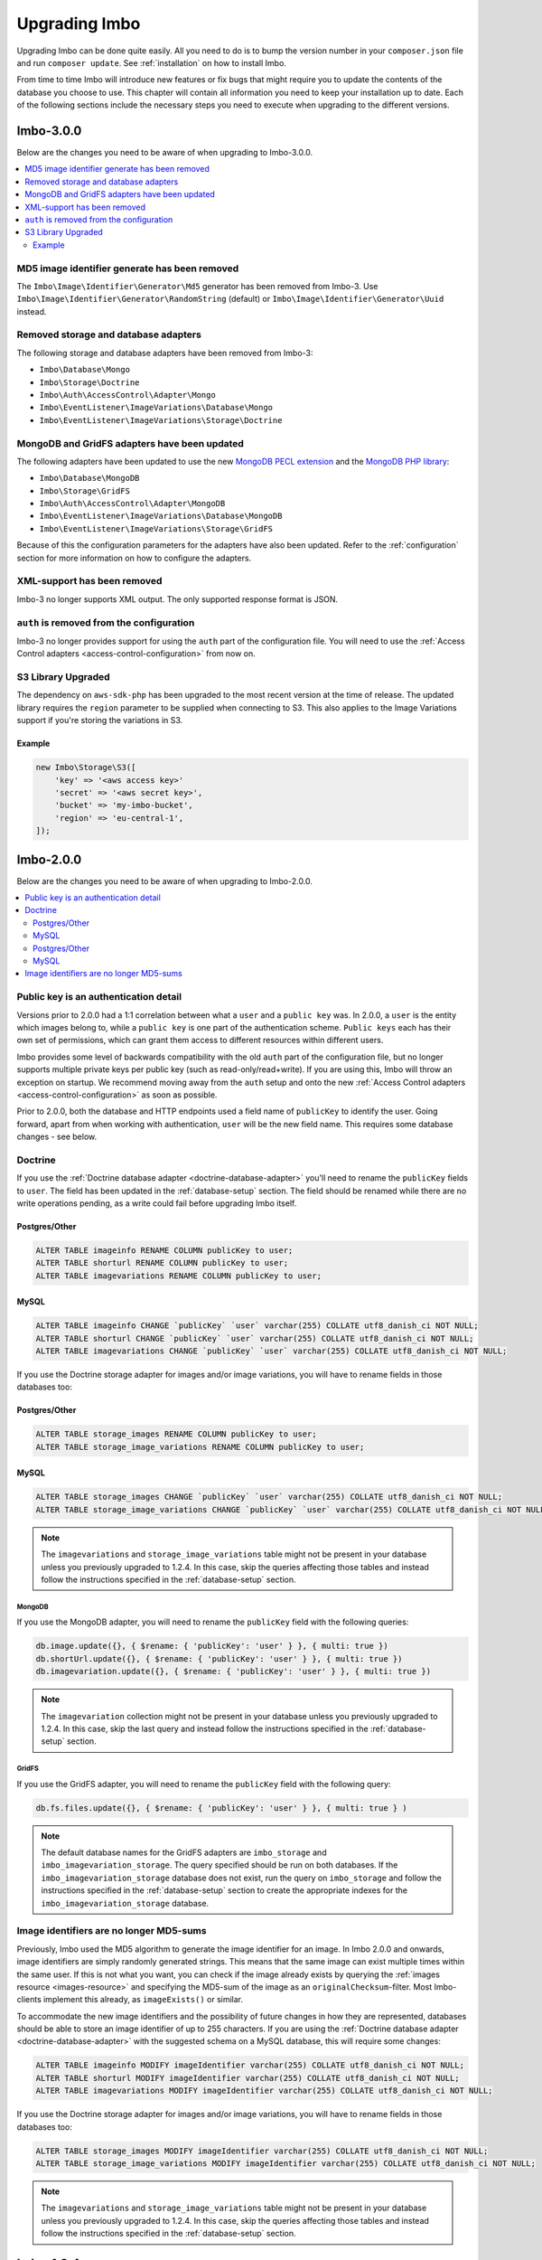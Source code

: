 .. _upgrading:

Upgrading Imbo
==============

Upgrading Imbo can be done quite easily. All you need to do is to bump the version number in your ``composer.json`` file and run ``composer update``. See :ref:`installation` on how to install Imbo.

From time to time Imbo will introduce new features or fix bugs that might require you to update the contents of the database you choose to use. This chapter will contain all information you need to keep your installation up to date. Each of the following sections include the necessary steps you need to execute when upgrading to the different versions.

Imbo-3.0.0
----------

Below are the changes you need to be aware of when upgrading to Imbo-3.0.0.

.. contents::
    :local:
    :depth: 2

MD5 image identifier generate has been removed
++++++++++++++++++++++++++++++++++++++++++++++

The ``Imbo\Image\Identifier\Generator\Md5`` generator has been removed from Imbo-3. Use ``Imbo\Image\Identifier\Generator\RandomString`` (default) or ``Imbo\Image\Identifier\Generator\Uuid`` instead.

Removed storage and database adapters
+++++++++++++++++++++++++++++++++++++

The following storage and database adapters have been removed from Imbo-3:

- ``Imbo\Database\Mongo``
- ``Imbo\Storage\Doctrine``
- ``Imbo\Auth\AccessControl\Adapter\Mongo``
- ``Imbo\EventListener\ImageVariations\Database\Mongo``
- ``Imbo\EventListener\ImageVariations\Storage\Doctrine``

MongoDB and GridFS adapters have been updated
+++++++++++++++++++++++++++++++++++++++++++++

The following adapters have been updated to use the new `MongoDB PECL extension`_ and the `MongoDB PHP library`_:

- ``Imbo\Database\MongoDB``
- ``Imbo\Storage\GridFS``
- ``Imbo\Auth\AccessControl\Adapter\MongoDB``
- ``Imbo\EventListener\ImageVariations\Database\MongoDB``
- ``Imbo\EventListener\ImageVariations\Storage\GridFS``

Because of this the configuration parameters for the adapters have also been updated. Refer to the :ref:`configuration` section for more information on how to configure the adapters.

XML-support has been removed
++++++++++++++++++++++++++++

Imbo-3 no longer supports XML output. The only supported response format is JSON.

``auth`` is removed from the configuration
++++++++++++++++++++++++++++++++++++++++++

Imbo-3 no longer provides support for using the ``auth`` part of the configuration file. You will need to use the :ref:`Access Control adapters <access-control-configuration>` from now on.

S3 Library Upgraded
+++++++++++++++++++

The dependency on ``aws-sdk-php`` has been upgraded to the most recent version at the time of release. The updated library requires the ``region`` parameter to be supplied when connecting to S3. This also applies to the Image Variations support if you're storing the variations in S3.

Example
^^^^^^^

.. code-block:: php

    new Imbo\Storage\S3([
        'key' => '<aws access key>'
        'secret' => '<aws secret key>',
        'bucket' => 'my-imbo-bucket',
        'region' => 'eu-central-1',
    ]);

Imbo-2.0.0
----------

Below are the changes you need to be aware of when upgrading to Imbo-2.0.0.

.. contents::
    :local:
    :depth: 2

Public key is an authentication detail
++++++++++++++++++++++++++++++++++++++

Versions prior to 2.0.0 had a 1:1 correlation between what a ``user`` and a ``public key`` was. In 2.0.0, a ``user`` is the entity which images belong to, while a ``public key`` is one part of the authentication scheme. ``Public keys`` each has their own set of permissions, which can grant them access to different resources within different users.

Imbo provides some level of backwards compatibility with the old ``auth`` part of the configuration file, but no longer supports multiple private keys per public key (such as read-only/read+write). If you are using this, Imbo will throw an exception on startup. We recommend moving away from the ``auth`` setup and onto the new :ref:`Access Control adapters <access-control-configuration>` as soon as possible.

Prior to 2.0.0, both the database and HTTP endpoints used a field name of ``publicKey`` to identify the user. Going forward, apart from when working with authentication, ``user`` will be the new field name. This requires some database changes - see below.

Doctrine
++++++++

If you use the :ref:`Doctrine database adapter <doctrine-database-adapter>` you'll need to rename the ``publicKey`` fields to ``user``. The field has been updated in the :ref:`database-setup` section. The field should be renamed while there are no write operations pending, as a write could fail before upgrading Imbo itself.

Postgres/Other
^^^^^^^^^^^^^^
.. code-block:: sql

    ALTER TABLE imageinfo RENAME COLUMN publicKey to user;
    ALTER TABLE shorturl RENAME COLUMN publicKey to user;
    ALTER TABLE imagevariations RENAME COLUMN publicKey to user;

MySQL
^^^^^
.. code-block:: sql

    ALTER TABLE imageinfo CHANGE `publicKey` `user` varchar(255) COLLATE utf8_danish_ci NOT NULL;
    ALTER TABLE shorturl CHANGE `publicKey` `user` varchar(255) COLLATE utf8_danish_ci NOT NULL;
    ALTER TABLE imagevariations CHANGE `publicKey` `user` varchar(255) COLLATE utf8_danish_ci NOT NULL;


If you use the Doctrine storage adapter for images and/or image variations, you will have to rename fields in those databases too:

Postgres/Other
^^^^^^^^^^^^^^
.. code-block:: sql

    ALTER TABLE storage_images RENAME COLUMN publicKey to user;
    ALTER TABLE storage_image_variations RENAME COLUMN publicKey to user;

MySQL
^^^^^
.. code-block:: sql

    ALTER TABLE storage_images CHANGE `publicKey` `user` varchar(255) COLLATE utf8_danish_ci NOT NULL;
    ALTER TABLE storage_image_variations CHANGE `publicKey` `user` varchar(255) COLLATE utf8_danish_ci NOT NULL;

.. note:: The ``imagevariations`` and ``storage_image_variations`` table might not be present in your database unless you previously upgraded to 1.2.4. In this case, skip the queries affecting those tables and instead follow the instructions specified in the :ref:`database-setup` section.

MongoDB
~~~~~~~

If you use the MongoDB adapter, you will need to rename the ``publicKey`` field with the following queries:

.. code-block:: javascript

    db.image.update({}, { $rename: { 'publicKey': 'user' } }, { multi: true })
    db.shortUrl.update({}, { $rename: { 'publicKey': 'user' } }, { multi: true })
    db.imagevariation.update({}, { $rename: { 'publicKey': 'user' } }, { multi: true })

.. note:: The ``imagevariation`` collection might not be present in your database unless you previously upgraded to 1.2.4. In this case, skip the last query and instead follow the instructions specified in the :ref:`database-setup` section.

GridFS
~~~~~~

If you use the GridFS adapter, you will need to rename the ``publicKey`` field with the following query:

.. code-block:: javascript

    db.fs.files.update({}, { $rename: { 'publicKey': 'user' } }, { multi: true } )

.. note:: The default database names for the GridFS adapters are ``imbo_storage`` and ``imbo_imagevariation_storage``. The query specified should be run on both databases. If the ``imbo_imagevariation_storage`` database does not exist, run the query on ``imbo_storage`` and follow the instructions specified in the :ref:`database-setup` section to create the appropriate indexes for the ``imbo_imagevariation_storage`` database.

Image identifiers are no longer MD5-sums
++++++++++++++++++++++++++++++++++++++++

Previously, Imbo used the MD5 algorithm to generate the image identifier for an image. In Imbo 2.0.0 and onwards, image identifiers are simply randomly generated strings. This means that the same image can exist multiple times within the same user. If this is not what you want, you can check if the image already exists by querying the :ref:`images resource <images-resource>` and specifying the MD5-sum of the image as an ``originalChecksum``-filter. Most Imbo-clients implement this already, as ``imageExists()`` or similar.

To accommodate the new image identifiers and the possibility of future changes in how they are represented, databases should be able to store an image identifier of up to 255 characters. If you are using the :ref:`Doctrine database adapter <doctrine-database-adapter>` with the suggested schema on a MySQL database, this will require some changes:

.. code-block:: sql

    ALTER TABLE imageinfo MODIFY imageIdentifier varchar(255) COLLATE utf8_danish_ci NOT NULL;
    ALTER TABLE shorturl MODIFY imageIdentifier varchar(255) COLLATE utf8_danish_ci NOT NULL;
    ALTER TABLE imagevariations MODIFY imageIdentifier varchar(255) COLLATE utf8_danish_ci NOT NULL;

If you use the Doctrine storage adapter for images and/or image variations, you will have to rename fields in those databases too:

.. code-block:: sql

    ALTER TABLE storage_images MODIFY imageIdentifier varchar(255) COLLATE utf8_danish_ci NOT NULL;
    ALTER TABLE storage_image_variations MODIFY imageIdentifier varchar(255) COLLATE utf8_danish_ci NOT NULL;

.. note:: The ``imagevariations`` and ``storage_image_variations`` table might not be present in your database unless you previously upgraded to 1.2.4. In this case, skip the queries affecting those tables and instead follow the instructions specified in the :ref:`database-setup` section.

Imbo-1.2.4
----------

A new :ref:`Image Variations <image-variations-listener>` event listener was introduced. It is disabled by default, and to use it you will have to configure a database and storage adapter for it - depending on your choice of adapters, you might need to modify your database. See the :ref:`database-setup` section.

Imbo-1.2.0
----------

Below are the changes you need to be aware of when upgrading to Imbo-1.2.0.

.. contents::
    :local:
    :depth: 2

Response to metadata write operations
+++++++++++++++++++++++++++++++++++++

Versions prior to 1.2.0 contained the image identifier in the response to ``HTTP POST/PUT/DELETE`` against the :ref:`metadata resource <metadata-resource>`. Starting from Imbo-1.2.0 the response to these requests will contain the metadata attached to the image instead. Read more about the different responses in the :ref:`metadata resource <metadata-resource>` section.

Original checksum
+++++++++++++++++

Imbo-1.2.0 includes a new feature that lets you filter images based on the original checksum of the image when querying the :ref:`images resource <images-resource>`. For this to work you need to add a field to your database. You can also populate this field for all images if you want, but this is not required. If you have event listeners that update incoming images, the values already stored in the database under the ``checksum`` field (which is used to populate the ``originalChecksum`` field in the following examples) might not be the checksum of the original image. If you don't have such event listeners added to your configuration you should be able to update the data as explained below and end up with 100% correct results.

Doctrine
++++++++

If you use the :ref:`Doctrine database adapter <doctrine-database-adapter>` you'll need to add the new ``originalChecksum`` field to the table. The field has also been added to the :ref:`database-setup` section. The field should be added while there are no write operations pending, as a write could fail before upgrading Imbo itself.

.. code-block:: sql

    ALTER TABLE imageinfo ADD COLUMN `originalChecksum` char(32) COLLATE utf8_danish_ci NOT NULL;

When you have added the field to your database you can run the following query to update all rows in the database:

.. code-block:: sql

    UPDATE `imageinfo` SET `originalChecksum` = `checksum`

This query will simply copy the value of the existing ``checksum`` field over to ``originalChecksum``. If you have a lot of images this operation might take a while.

MongoDB
+++++++

If you use the MongoDB adapter all you need to do is to update all entries in the image collection:

.. code-block:: javascript

    db.image.find().forEach(
        function (elem) {
            db.image.update(
                { _id: elem._id },
                { $set: { originalChecksum: elem.checksum }}
            );
        }
    )

Short image URLs
++++++++++++++++

In versions prior to Imbo-1.2.0 short image URLs were created automatically whenever a user agent requested the image resource (with or without transformations), and sent in the response as the ``X-Imbo-ShortUrl`` header. This no longer done automatically. Refer to the :ref:`shorturls-resource` section for more information on how to generate short URLs from this version on.

.. _MongoDB PECL extension: https://pecl.php.net/package/mongodb
.. _MongoDB PHP library: https://packagist.org/packages/mongodb/mongodb

